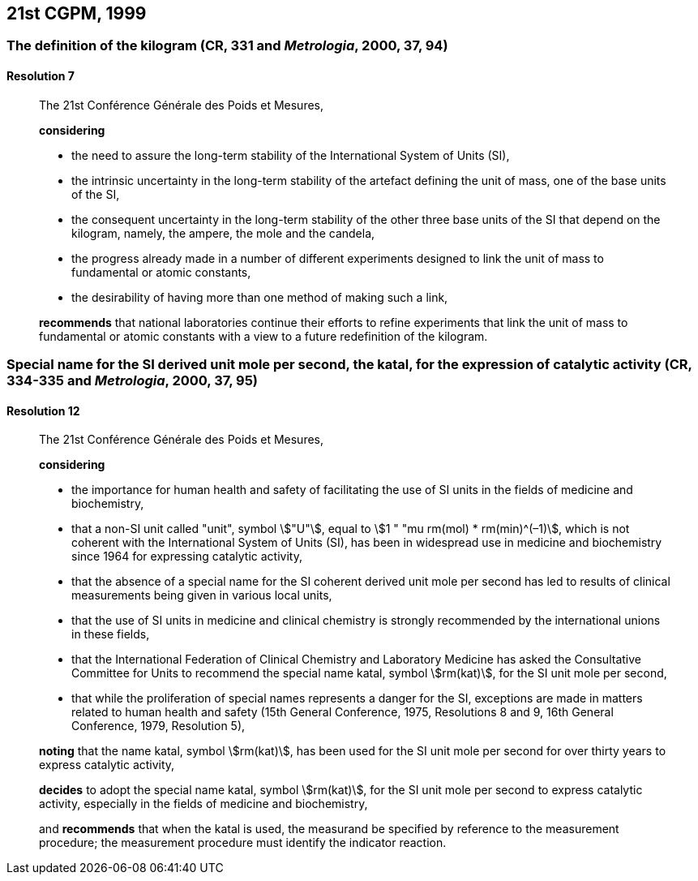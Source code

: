 [[cgpm21st1999]]
== 21st CGPM, 1999

[[cgpm21st1999r7]]
=== The definition of the kilogram (CR, 331 and _Metrologia_, 2000, 37, 94)

[[cgpm21st1999r7r7]]
==== Resolution 7
____

The 21st Conférence Générale des Poids et Mesures,

*considering*
(((mass)))
(((ampere (A))))
(((base unit(s))))
(((candela (cd))))
(((mole (mol))))

* the need to assure the long-term stability of the International System of Units (SI),
* the intrinsic uncertainty in the long-term stability of the artefact defining the unit of mass, one of the base units of the SI,
* the consequent uncertainty in the long-term stability of the other three base units of the SI that depend on the kilogram, namely, the ampere, the mole and the candela,
* the progress already made in a number of different experiments designed to link the unit of mass to fundamental or atomic constants,
* the desirability of having more than one method of making such a link,

*recommends* that national laboratories continue their efforts to refine experiments that link the unit of mass to fundamental or atomic constants with a view to a future redefinition of the kilogram.
____

[[cgpm21st1999r12]]
=== Special name for the SI derived unit mole per second, the katal, for the expression of catalytic activity (CR, 334-335 and _Metrologia_, 2000, 37, 95) (((katal (kat)))) (((mole (mol)))) (((non-SI units))) (((second (s))))

[[cgpm21st1999r12r12]]
==== Resolution 12
____

The 21st Conférence Générale des Poids et Mesures,

*considering*
(((second (s))))

* the importance for human health and safety of facilitating the use of SI units in the fields of medicine and biochemistry,
* that a non-SI unit called "unit", symbol stem:["U"], equal to stem:[1 " "mu rm(mol) * rm(min)^(–1)], which is not coherent with the International System of Units (SI), has been in widespread use in medicine and biochemistry since 1964 for expressing catalytic activity,
* that the absence of a special name for the SI coherent derived unit mole per second has led to results of clinical measurements being given in various local units,
* that the use of SI units in medicine and ((clinical chemistry)) is strongly recommended by the international unions in these fields,
* that the International Federation of ((Clinical Chemistry)) and Laboratory Medicine has asked the Consultative Committee for Units to recommend the special name katal, symbol stem:[rm(kat)], for the SI unit mole per second,
* that while the proliferation of special names represents a danger for the SI, exceptions are made in matters related to human health and safety (15th General Conference, 1975, Resolutions 8 and 9, 16th General Conference, 1979, Resolution 5),

(((katal (kat))))(((mole (mol))))
*noting* that the name katal, symbol stem:[rm(kat)], has been used for the SI unit mole per second for over thirty years to express catalytic activity,

*decides* to adopt the special name katal, symbol stem:[rm(kat)], for the SI unit mole per second to express catalytic activity, especially in the fields of medicine and biochemistry,

and *recommends* that when the katal is used, the measurand be specified by reference to the measurement procedure; the measurement procedure must identify the indicator reaction.
____